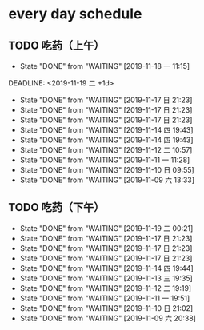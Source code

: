 * every day schedule
  
** TODO 吃药（上午）
   :PROPERTIES:
   :LAST_REPEAT: [2019-11-18 一 11:15]
   :END:

   - State "DONE"       from "WAITING"    [2019-11-18 一 11:15]
   DEADLINE: <2019-11-19 二 +1d>
   :PROPERTIES:
   :LAST_REPEAT: [2019-11-17 日 21:23]
   :END:
   - State "DONE"       from "WAITING"    [2019-11-17 日 21:23]
   - State "DONE"       from "WAITING"    [2019-11-17 日 21:23]
   - State "DONE"       from "WAITING"    [2019-11-17 日 21:23]
   - State "DONE"       from "WAITING"    [2019-11-14 四 19:43]
   - State "DONE"       from "WAITING"    [2019-11-14 四 19:43]
   - State "DONE"       from "WAITING"    [2019-11-12 二 10:57]
   - State "DONE"       from "WAITING"    [2019-11-11 一 11:28]
   - State "DONE"       from "WAITING"    [2019-11-10 日 09:55]
   - State "DONE"       from "WAITING"    [2019-11-09 六 13:33]

** TODO 吃药（下午）
   DEADLINE: <2019-11-19 二 +1d>
   :PROPERTIES:
   :LAST_REPEAT: [2019-11-19 二 00:21]
   :END:
   - State "DONE"       from "WAITING"    [2019-11-19 二 00:21]
   - State "DONE"       from "WAITING"    [2019-11-17 日 21:23]
   - State "DONE"       from "WAITING"    [2019-11-17 日 21:23]
   - State "DONE"       from "WAITING"    [2019-11-17 日 21:23]
   - State "DONE"       from "WAITING"    [2019-11-14 四 19:44]
   - State "DONE"       from "WAITING"    [2019-11-13 三 19:35]
   - State "DONE"       from "WAITING"    [2019-11-12 二 19:19]
   - State "DONE"       from "WAITING"    [2019-11-11 一 19:51]
   - State "DONE"       from "WAITING"    [2019-11-10 日 21:02]
   - State "DONE"       from "WAITING"    [2019-11-09 六 20:38]
